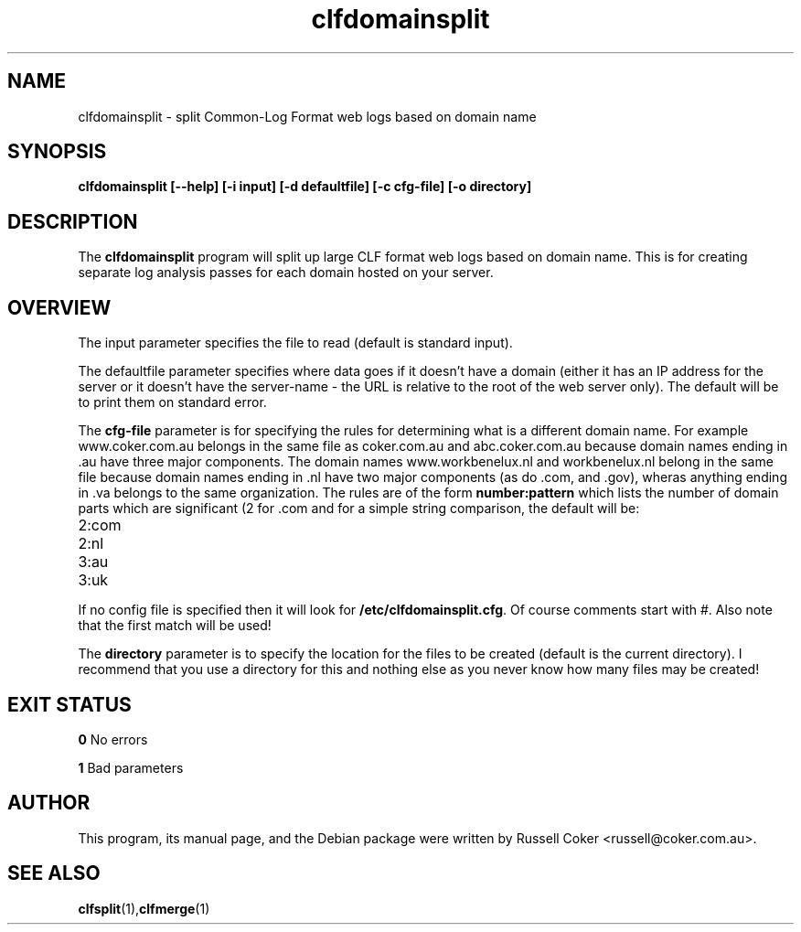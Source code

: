 .TH "clfdomainsplit" "1" "0.06" "russell@coker.com.au" "1"
.SH "NAME"
clfdomainsplit \- split Common\-Log Format web logs based on domain name

.SH "SYNOPSIS"
.B clfdomainsplit [\-\-help] [\-i input] [\-d defaultfile] [\-c cfg\-file] [\-o directory]

.SH "DESCRIPTION"
The
.B clfdomainsplit
program will split up large CLF format web logs based on domain name.  This is for
creating separate log analysis passes for each domain hosted on your server.

.SH "OVERVIEW"
The
.BR 
input
parameter specifies the file to read (default is standard input).
.P
The
.BR 
defaultfile
parameter specifies where data goes if it doesn't have a domain (either it has
an IP address for the server or it doesn't have the server\-name \- the URL is
relative to the root of the web server only).  The default will be to print them
on standard error.
.P
The
.BR cfg\-file
parameter is for specifying the rules for determining what is a different
domain name.  For example www.coker.com.au belongs in the same file as
coker.com.au and abc.coker.com.au because domain names ending in .au have three
major components.  The domain names www.workbenelux.nl and workbenelux.nl
belong in the same file because domain names ending in .nl have two major
components (as do .com, and .gov), wheras anything ending in .va belongs to
the same organization.
The rules are of the form
.BR number:pattern
which lists the number of domain parts which are significant (2 for .com and
.nl domains, 3 for .au and .uk domains, and 1 for .va.  The pattern is used
for a simple string comparison, the default will be:
.TP 
2:com
.TP 
2:nl
.TP 
3:au
.TP 
3:uk
.P
If no config file is specified then it will look for
.BR /etc/clfdomainsplit.cfg .
Of course comments start with #.  Also note that
the first match will be used!
.P
The
.BR directory
parameter is to specify the location for the files to be created (default is
the current directory).  I recommend that you use a directory for this and
nothing else as you never know how many files may be created!

.SH "EXIT STATUS"
.B 0
No errors
.P
.B 1
Bad parameters


.SH "AUTHOR"
This program, its manual page, and the Debian package were written by
Russell Coker <russell@coker.com.au>.

.SH "SEE ALSO"
.BR clfsplit (1), clfmerge (1)

